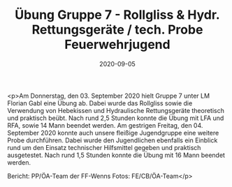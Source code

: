 #+TITLE: Übung Gruppe 7 - Rollgliss & Hydr. Rettungsgeräte / tech. Probe Feuerwehrjugend
#+DATE: 2020-09-05
#+FACEBOOK_URL: https://facebook.com/ffwenns/posts/4387936157948142

<p>Am Donnerstag, den 03. September 2020 hielt Gruppe 7 unter LM Florian Gabl eine Übung ab. Dabei wurde das Rollgliss sowie die Verwendung von Hebekissen und Hydraulische Rettungsgeräte theoretisch und praktisch beübt. Nach rund 2,5 Stunden konnte die Übung mit LFA und RFA, sowie 14 Mann beendet werden. 
Am gestrigen Freitag, den 04. September 2020 konnte auch unsere fleißige Jugendgruppe eine weitere Probe durchführen. Dabei wurde den Jugendlichen ebenfalls ein Einblick rund um den Einsatz technischer Hilfsmittel gegeben und praktisch ausgetestet. Nach rund 1,5 Stunden konnte die Übung mit 16 Mann beendet werden. 

Bericht: PP/ÖA-Team der FF-Wenns
Fotos: FE/CB/ÖA-Team</p>
